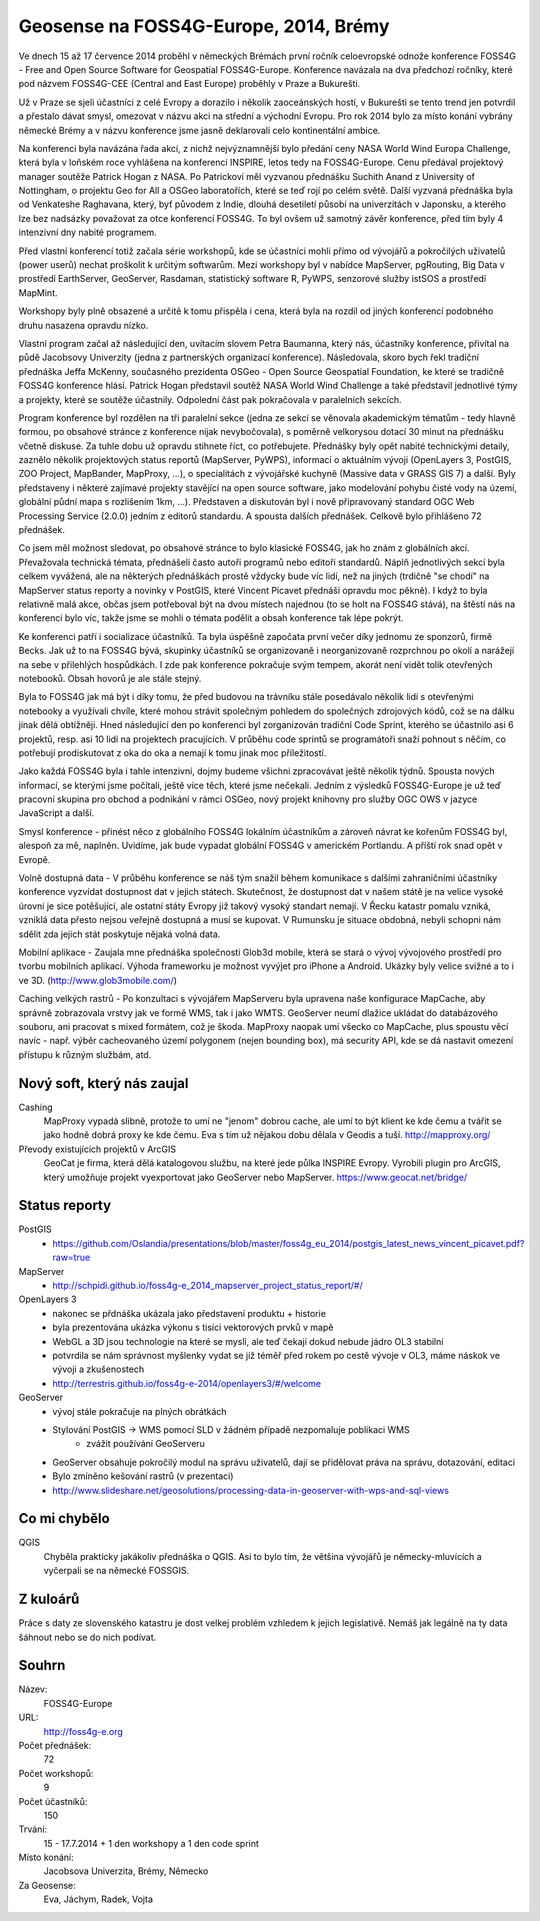 Geosense na FOSS4G-Europe, 2014, Brémy
======================================
Ve dnech 15 až 17 července 2014 proběhl v německých Brémách první ročník
celoevropské odnože konference FOSS4G - Free and Open Source Software for
Geospatial FOSS4G-Europe. Konference navázala na dva předchozí ročníky, které
pod názvem FOSS4G-CEE (Central and East Europe) proběhly v Praze a Bukurešti.

Už v Praze se sjeli účastníci z celé Evropy a dorazilo i několik zaoceánských
hostí, v Bukurešti se tento trend jen potvrdil a přestalo dávat smysl, omezovat
v názvu akci na střední a východní Evropu. Pro rok 2014 bylo za místo konání
vybrány německé Brémy a v názvu konference jsme jasně deklarovali celo
kontinentální ambice.

Na konferenci byla navázána řada akcí, z nichž nejvýznamnější bylo předání ceny
NASA World Wind Europa Challenge, která byla v loňském roce vyhlášena na
konferenci INSPIRE, letos tedy na FOSS4G-Europe. Cenu předával projektový
manager soutěže Patrick Hogan z NASA. Po Patrickovi měl vyzvanou přednášku
Suchith Anand z University of Nottingham, o projektu Geo for All a OSGeo
laboratořích, které se teď rojí po celém světě. Další vyzvaná přednáška byla od
Venkateshe Raghavana, který, byť původem z Indie, dlouhá desetiletí působí na
univerzitách v Japonsku, a kterého lze bez nadsázky považovat za otce konferencí
FOSS4G.  To byl ovšem už samotný závěr konference, před tím byly 4 intenzivní
dny nabité programem.

Před vlastní konferencí totiž začala série workshopů, kde se účastníci mohli
přímo od vývojářů a pokročilých uživatelů (power userů) nechat proškolit k
určitým softwarům. Mezi workshopy byl v nabídce MapServer, pgRouting, Big Data v
prostředí EarthServer, GeoServer, Rasdaman, statistický software R, PyWPS,
senzorové služby istSOS a prostředí MapMint. 

Workshopy byly plně obsazené a určitě k tomu přispěla i cena, která byla na
rozdíl od jiných konferencí podobného druhu nasazena opravdu nízko.

Vlastní program začal až následující den, uvítacím slovem Petra Baumanna, který
nás, účastníky konference, přivítal na půdě Jacobsovy Univerzity (jedna z
partnerských organizací konference). Následovala, skoro bych řekl tradiční
přednáška Jeffa McKenny, současného prezidenta OSGeo - Open Source Geospatial
Foundation, ke které se tradičně FOSS4G konference hlásí. Patrick Hogan
představil soutěž NASA World Wind Challenge a také představil jednotlivé týmy a
projekty, které se soutěže účastnily. Odpolední část pak pokračovala v
paralelních sekcích. 

Program konference byl rozdělen na tři paralelní sekce (jedna ze sekcí se
věnovala akademickým tématům - tedy hlavně formou, po obsahové stránce z
konference nijak nevybočovala), s poměrně velkorysou
dotací 30 minut na přednášku včetně diskuse. Za tuhle dobu už opravdu stihnete
říct, co potřebujete. Přednášky byly opět nabité technickými detaily, zaznělo
několik projektových status reportů (MapServer, PyWPS), informací o aktuálním
vývoji (OpenLayers 3, PostGIS, ZOO Project, MapBander, MapProxy, ...), o
specialitách z vývojářské kuchyně (Massive data v GRASS GIS 7) a další. Byly
představeny i některé zajímavé projekty stavějící na open source software, jako
modelování pohybu čisté vody na území, globální půdní mapa s rozlišením 1km,
...). Představen a diskutován byl i nově připravovaný standard OGC Web
Processing Service (2.0.0) jedním z editorů standardu. A spousta dalších
přednášek. Celkově bylo přihlášeno 72 přednášek.

Co jsem měl možnost sledovat, po obsahové stránce to bylo klasické FOSS4G, jak
ho znám z globálních akcí. Převažovala technická témata, přednášeli často autoři
programů nebo editoři standardů. Náplň jednotlivých sekcí byla celkem vyvážená,
ale na některých přednáškách prostě vždycky bude víc lidí, než na jiných
(trdičně "se chodí" na MapServer status reporty a novinky v PostGIS, které
Vincent Picavet přednáší opravdu moc pěkně). I když to byla relativně malá akce,
občas jsem potřeboval být na dvou místech najednou (to se holt na FOSS4G stává),
na štěstí nás na konferenci bylo víc, takže jsme se mohli o témata podělit a
obsah konference tak lépe pokrýt.

Ke konferenci patří i socializace účastníků. Ta byla úspěšně započata první
večer díky jednomu ze sponzorů, firmě Becks. Jak už to na FOSS4G bývá, skupinky
účastníků se organizovaně i neorganizovaně rozprchnou po okolí a narážejí na
sebe v přilehlých hospůdkách. I zde pak konference pokračuje svým tempem, akorát
není vidět tolik otevřených notebooků. Obsah hovorů je ale stále stejný.

Byla to FOSS4G jak má být i díky tomu, že před budovou na trávníku stále
posedávalo několik lidí s otevřenými notebooky a využívali chvíle, které mohou
strávit společným pohledem do společných zdrojových kódů, což se na dálku jinak
dělá obtížněji. Hned následující den po konferenci byl zorganizován tradiční
Code Sprint, kterého se účastnilo asi 6 projektů, resp. asi 10 lidí na
projektech pracujících. V průběhu code sprintů se programátoři snaží pohnout s
něčím, co potřebují prodiskutovat z oka do oka a nemají k tomu jinak moc
příležitostí.

Jako každá FOSS4G byla i tahle intenzivní, dojmy budeme všichni zpracovávat
ještě několik týdnů. Spousta nových informací, se kterými jsme počítali, ještě
více těch, které jsme nečekali. Jedním z výsledků FOSS4G-Europe je už teď
pracovní skupina pro obchod a podnikání v rámci OSGeo, nový projekt knihovny pro
služby OGC OWS v jazyce JavaScript a další.

Smysl konference - přinést něco z globálního FOSS4G lokálním účastníkům a
zároveň návrat ke kořenům FOSS4G byl, alespoň za mě, naplněn.
Uvidíme, jak bude vypadat globální FOSS4G v americkém Portlandu. A příští rok
snad opět v Evropě.


Volně dostupná data - V průběhu konference se náš tým snažil během komunikace 
s dalšími zahraničními účastníky konference vyzvídat dostupnost dat v jejich státech. 
Skutečnost, že dostupnost dat v našem státě je na velice vysoké úrovni je sice potěšující,
ale ostatní státy Evropy již takový vysoký standart nemají. V Řecku katastr pomalu 
vzniká, vzniklá data přesto nejsou veřejně dostupná a musí se kupovat. V Rumunsku 
je situace obdobná, nebyli schopni nám sdělit zda jejich stát poskytuje nějaká volná data.

Mobilní aplikace - Zaujala mne přednáška společnosti Glob3d mobile, která se stará o vývoj 
vývojového prostředí pro tvorbu mobilních aplikací. Výhoda frameworku je možnost vyvýjet pro 
iPhone a Android. Ukázky byly velice svižné a to i ve 3D. (http://www.glob3mobile.com/)

Caching velkých rastrů - Po konzultaci s vývojářem MapServeru byla upravena naše konfigurace MapCache, aby správně zobrazovala vrstvy jak ve formě WMS, tak i jako WMTS. GeoServer neumí dlažice ukládat do databázového souboru, ani pracovat s mixed formátem, což je škoda. MapProxy naopak umí všecko co MapCache, plus spoustu věcí navíc - např. výběr cacheovaného území polygonem (nejen bounding box), má security API, kde se dá nastavit omezení přístupu k různým službám, atd.



Nový soft, který nás zaujal
---------------------------

Cashing
    MapProxy vypadá slibně, protože to umí ne "jenom" dobrou cache, ale umí to být
    klient ke kde čemu a tvářit se jako hodně dobrá proxy ke kde čemu. Eva s tím
    už nějakou dobu dělala v Geodis a tuší.
    http://mapproxy.org/

Převody existujících projektů v ArcGIS
    GeoCat je firma, která dělá katalogovou službu, na které jede půlka INSPIRE
    Evropy. Vyrobili plugin pro ArcGIS, který umožňuje projekt vyexportovat jako
    GeoServer nebo MapServer. 
    https://www.geocat.net/bridge/

Status reporty
--------------

PostGIS
    - https://github.com/Oslandia/presentations/blob/master/foss4g_eu_2014/postgis_latest_news_vincent_picavet.pdf?raw=true
MapServer
    - http://schpidi.github.io/foss4g-e_2014_mapserver_project_status_report/#/
OpenLayers 3
    - nakonec se přdnáška ukázala jako představení produktu + historie
    - byla prezentována ukázka výkonu s tisíci vektorových prvků v mapě
    - WebGL a 3D jsou technologie na které se myslí, ale teď čekají dokud nebude jádro OL3 stabilní
    - potvrdila se nám správnost myšlenky vydat se již téměř před rokem po cestě vývoje v OL3,
      máme náskok ve vývoji a zkušenostech
    - http://terrestris.github.io/foss4g-e-2014/openlayers3/#/welcome
    
GeoServer
    - vývoj stále pokračuje na plných obrátkách
    - Stylování PostGIS -> WMS pomocí SLD v žádném případě nezpomaluje poblikaci WMS
        - zvážit používání GeoServeru
    - GeoServer obsahuje pokročilý modul na správu uživatelů, dají se přidělovat práva na správu, dotazování, editaci
    - Bylo zmíněno kešování rastrů (v prezentaci)
    - http://www.slideshare.net/geosolutions/processing-data-in-geoserver-with-wps-and-sql-views
    

Co mi chybělo
-------------

QGIS
    Chyběla prakticky jakákoliv přednáška o QGIS. Asi to bylo tím, že většina
    vývojářů je německy-mluvících a vyčerpali se na německé FOSSGIS.

Z kuloárů
---------
Práce s daty ze slovenského katastru je dost velkej problém vzhledem k jejich
legislativě. Nemáš jak legálně na ty data šáhnout nebo se do nich podívat.
    
Souhrn
------

Název:
    FOSS4G-Europe
URL:
    http://foss4g-e.org
Počet přednášek:
    72
Počet workshopů:
    9
Počet účastníků:
    150
Trvání:
    15 - 17.7.2014 + 1 den workshopy a 1 den code sprint
Místo konání:
    Jacobsova Univerzita, Brémy, Německo
Za Geosense:
    Eva, Jáchym, Radek, Vojta
